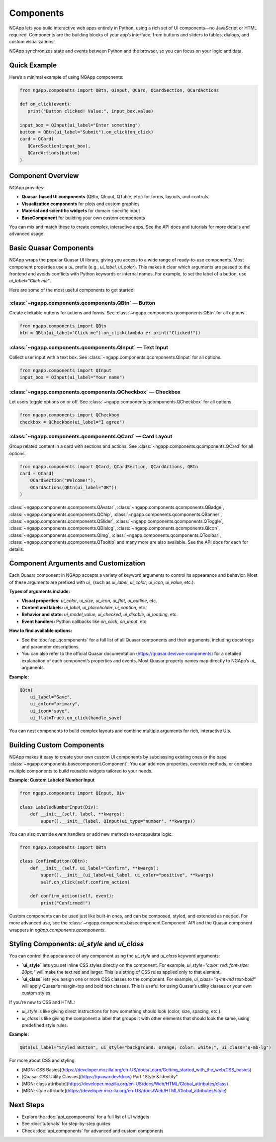 
==========
Components
==========

NGApp lets you build interactive web apps entirely in Python, using a rich set of UI components—no JavaScript or HTML required. Components are the building blocks of your app’s interface, from buttons and sliders to tables, dialogs, and custom visualizations.

NGApp synchronizes state and events between Python and the browser, so you can focus on your logic and data.

Quick Example
==============

Here’s a minimal example of using NGApp components:

.. code-block:: python

   from ngapp.components import QBtn, QInput, QCard, QCardSection, QCardActions

   def on_click(event):
      print("Button clicked! Value:", input_box.value)

   input_box = QInput(ui_label="Enter something")
   button = QBtn(ui_label="Submit").on_click(on_click)
   card = QCard(
      QCardSection(input_box),
      QCardActions(button)
   )

Component Overview
===================

NGApp provides:

- **Quasar-based UI components** (QBtn, QInput, QTable, etc.) for forms, layouts, and controls
- **Visualization components** for plots and custom graphics
- **Material and scientific widgets** for domain-specific input
- **BaseComponent** for building your own custom components

You can mix and match these to create complex, interactive apps. See the API docs and tutorials for more details and advanced usage.


Basic Quasar Components
========================

NGApp wraps the popular Quasar UI library, giving you access to a wide range of ready-to-use components. Most component properties use a `ui_` prefix (e.g., `ui_label`, `ui_color`). This makes it clear which arguments are passed to the frontend and avoids conflicts with Python keywords or internal names. For example, to set the label of a button, use `ui_label="Click me"`.

Here are some of the most useful components to get started:


:class:`~ngapp.components.qcomponents.QBtn` — Button
-----------------------------------------------------

Create clickable buttons for actions and forms. See :class:`~ngapp.components.qcomponents.QBtn` for all options.

.. code-block:: python

   from ngapp.components import QBtn
   btn = QBtn(ui_label="Click me").on_click(lambda e: print("Clicked!"))


:class:`~ngapp.components.qcomponents.QInput` — Text Input
-----------------------------------------------------------

Collect user input with a text box. See :class:`~ngapp.components.qcomponents.QInput` for all options.

.. code-block:: python

   from ngapp.components import QInput
   input_box = QInput(ui_label="Your name")


:class:`~ngapp.components.qcomponents.QCheckbox` — Checkbox
------------------------------------------------------------

Let users toggle options on or off. See :class:`~ngapp.components.qcomponents.QCheckbox` for all options.

.. code-block:: python

   from ngapp.components import QCheckbox
   checkbox = QCheckbox(ui_label="I agree")


:class:`~ngapp.components.qcomponents.QCard` — Card Layout
------------------------------------------------------------

Group related content in a card with sections and actions. See :class:`~ngapp.components.qcomponents.QCard` for all options.

.. code-block:: python

   from ngapp.components import QCard, QCardSection, QCardActions, QBtn
   card = QCard(
       QCardSection("Welcome!"),
       QCardActions(QBtn(ui_label="OK"))
   )

:class:`~ngapp.components.qcomponents.QAvatar`, :class:`~ngapp.components.qcomponents.QBadge`, :class:`~ngapp.components.qcomponents.QChip`, :class:`~ngapp.components.qcomponents.QBanner`, :class:`~ngapp.components.qcomponents.QSlider`, :class:`~ngapp.components.qcomponents.QToggle`, :class:`~ngapp.components.qcomponents.QDialog`, :class:`~ngapp.components.qcomponents.QIcon`, :class:`~ngapp.components.qcomponents.QImg`, :class:`~ngapp.components.qcomponents.QToolbar`, :class:`~ngapp.components.qcomponents.QTooltip` and many more are also available. See the API docs for each for details.


Component Arguments and Customization
========================================

Each Quasar component in NGApp accepts a variety of keyword arguments to control its appearance and behavior. Most of these arguments are prefixed with `ui_` (such as `ui_label`, `ui_color`, `ui_icon`, `ui_value`, etc.).

**Types of arguments include:**

- **Visual properties:** `ui_color`, `ui_size`, `ui_icon`, `ui_flat`, `ui_outline`, etc.
- **Content and labels:** `ui_label`, `ui_placeholder`, `ui_caption`, etc.
- **Behavior and state:** `ui_model_value`, `ui_checked`, `ui_disable`, `ui_loading`, etc.
- **Event handlers:** Python callbacks like `on_click`, `on_input`, etc.

**How to find available options:**

- See the :doc:`api_qcomponents` for a full list of all Quasar components and their arguments, including docstrings and parameter descriptions.
- You can also refer to the official Quasar documentation (https://quasar.dev/vue-components) for a detailed explanation of each component’s properties and events. Most Quasar property names map directly to NGApp’s `ui_` arguments.

**Example:**

.. code-block:: python

   QBtn(
       ui_label="Save",
       ui_color="primary",
       ui_icon="save",
       ui_flat=True).on_click(handle_save)

You can nest components to build complex layouts and combine multiple arguments for rich, interactive UIs.


Building Custom Components
=============================

NGApp makes it easy to create your own custom UI components by subclassing existing ones or the base :class:`~ngapp.components.basecomponent.Component`. You can add new properties, override methods, or combine multiple components to build reusable widgets tailored to your needs.


**Example: Custom Labeled Number Input**

.. code-block:: python

   from ngapp.components import QInput, Div

   class LabeledNumberInput(Div):
       def __init__(self, label, **kwargs):
           super().__init__(label, QInput(ui_type="number", **kwargs))

You can also override event handlers or add new methods to encapsulate logic:

.. code-block:: python

   from ngapp.components import QBtn

   class ConfirmButton(QBtn):
       def __init__(self, ui_label="Confirm", **kwargs):
           super().__init__(ui_label=ui_label, ui_color="positive", **kwargs)
           self.on_click(self.confirm_action)

       def confirm_action(self, event):
           print("Confirmed!")


Custom components can be used just like built-in ones, and can be composed, styled, and extended as needed. For more advanced use, see the :class:`~ngapp.components.basecomponent.Component` API and the Quasar component wrappers in `ngapp.components.qcomponents`.


Styling Components: `ui_style` and `ui_class`
===============================================

You can control the appearance of any component using the `ui_style` and `ui_class` keyword arguments:

- **`ui_style`** lets you set inline CSS styles directly on the component. For example, `ui_style="color: red; font-size: 20px;"` will make the text red and larger. This is a string of CSS rules applied only to that element.
- **`ui_class`** lets you assign one or more CSS classes to the component. For example, `ui_class="q-mt-md text-bold"` will apply Quasar’s margin-top and bold text classes. This is useful for using Quasar’s utility classes or your own custom styles.

If you’re new to CSS and HTML:

- `ui_style` is like giving direct instructions for how something should look (color, size, spacing, etc.).
- `ui_class` is like giving the component a label that groups it with other elements that should look the same, using predefined style rules.

**Example:**

.. code-block:: python

   QBtn(ui_label="Styled Button", ui_style="background: orange; color: white;", ui_class="q-mb-lg")

For more about CSS and styling:

- [MDN: CSS Basics](https://developer.mozilla.org/en-US/docs/Learn/Getting_started_with_the_web/CSS_basics)
- [Quasar CSS Utility Classes](https://quasar.dev/docs) Part "Style & Identity"
- [MDN: class attribute](https://developer.mozilla.org/en-US/docs/Web/HTML/Global_attributes/class)
- [MDN: style attribute](https://developer.mozilla.org/en-US/docs/Web/HTML/Global_attributes/style)

Next Steps
===========

- Explore the :doc:`api_qcomponents` for a full list of UI widgets
- See :doc:`tutorials` for step-by-step guides
- Check :doc:`api_components` for advanced and custom components

